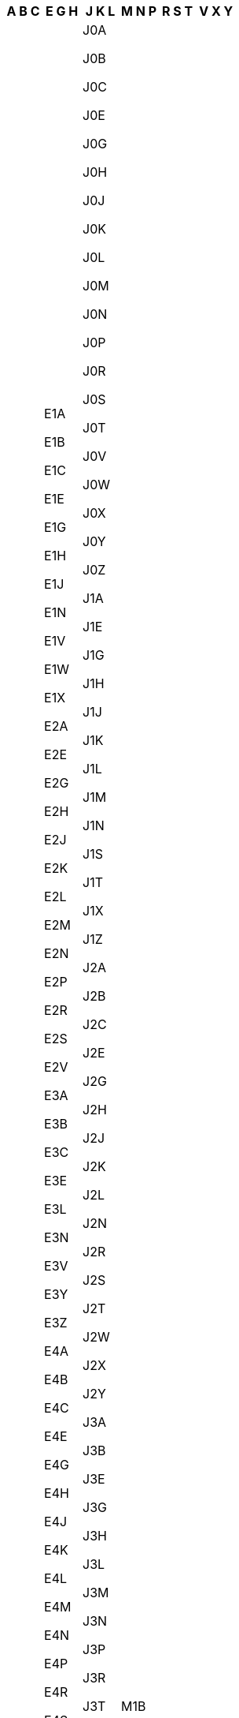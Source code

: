 [width="100%",options="header"]
|===
| A B C | E G H | J K L | M N P | R S T | V X Y


| A0A

A0B

A0C

A0E

A0G

A0H

A0J

A0K

A0L

A0M

A0N

A0P

A0R

A1A

A1B

A1C

A1E

A1G

A1H

A1K

A1L

A1M

A1N

A1S

A1V

A1W

A1X

A1Y

A2A

A2B

A2H

A2N

A2V

A5A

A8A

B0C

B0E

B0H

B0J

B0K

B0L

B0M

B0N

B0P

B0R

B0S

B0T

B0V

B0W

B1A

B1B

B1C

B1E

B1G

B1H

B1J

B1K

B1L

B1M

B1N

B1P

B1R

B1S

B1T

B1V

B1W

B1X

B1Y

B2A

B2C

B2E

B2G

B2H

B2J

B2N

B2R

B2S

B2T

B2V

B2W

B2X

B2Y

B2Z

B3A

B3B

B3E

B3G

B3H

B3J

B3K

B3L

B3M

B3N

B3P

B3R

B3S

B3T

B3V

B3Z

B4A

B4B

B4C

B4E

B4G

B4H

B4N

B4P

B4R

B4V

B5A

B9A

C0A

C0B

C1A

C1B

C1C

C1E

C1N



| E1A

E1B

E1C

E1E

E1G

E1H

E1J

E1N

E1V

E1W

E1X

E2A

E2E

E2G

E2H

E2J

E2K

E2L

E2M

E2N

E2P

E2R

E2S

E2V

E3A

E3B

E3C

E3E

E3L

E3N

E3V

E3Y

E3Z

E4A

E4B

E4C

E4E

E4G

E4H

E4J

E4K

E4L

E4M

E4N

E4P

E4R

E4S

E4T

E4V

E4W

E4X

E4Y

E4Z

E5A

E5B

E5C

E5E

E5G

E5H

E5J

E5K

E5L

E5M

E5N

E5P

E5R

E5S

E5T

E5V

E6A

E6B

E6C

E6E

E6G

E6H

E6J

E6K

E6L

E7A

E7B

E7C

E7E

E7G

E7H

E7J

E7K

E7L

E7M

E7N

E7P

E8A

E8B

E8C

E8E

E8G

E8J

E8K

E8L

E8M

E8N

E8P

E8R

E8S

E8T

E9A

E9B

E9C

E9E

E9G

E9H

G0A

G0B

G0C

G0E

G0G

G0H

G0J

G0K

G0L

G0M

G0N

G0P

G0R

G0S

G0T

G0V

G0W

G0X

G0Y

G0Z

G1A

G1B

G1C

G1E

G1G

G1H

G1J

G1K

G1L

G1M

G1N

G1P

G1R

G1S

G1T

G1V

G1W

G1X

G1Y

G2A

G2B

G2C

G2E

G2G

G2J

G2K

G2L

G2M

G2N

G3A

G3E

G3G

G3H

G3J

G3K

G3L

G3M

G3Z

G4A

G4R

G4S

G4T

G4V

G4W

G4X

G4Z

G5A

G5B

G5C

G5H

G5J

G5L

G5M

G5N

G5R

G5T

G5V

G5X

G5Y

G5Z

G6A

G6B

G6C

G6E

G6G

G6H

G6J

G6K

G6L

G6P

G6R

G6S

G6T

G6V

G6W

G6X

G6Z

G7A

G7B

G7G

G7H

G7J

G7K

G7N

G7P

G7S

G7T

G7X

G7Y

G7Z

G8A

G8B

G8C

G8E

G8G

G8H

G8J

G8K

G8L

G8M

G8N

G8P

G8T

G8V

G8W

G8Y

G8Z

G9A

G9B

G9C

G9H

G9N

G9P

G9R

G9T

G9X

H0H

H0M

H1A

H1B

H1C

H1E

H1G

H1H

H1J

H1K

H1L

H1M

H1N

H1P

H1R

H1S

H1T

H1V

H1W

H1X

H1Y

H1Z

H2A

H2B

H2C

H2E

H2G

H2H

H2J

H2K

H2L

H2M

H2N

H2P

H2R

H2S

H2T

H2V

H2W

H2X

H2Y

H2Z

H3A

H3B

H3C

H3E

H3G

H3H

H3J

H3K

H3L

H3M

H3N

H3P

H3R

H3S

H3T

H3V

H3W

H3X

H3Y

H3Z

H4A

H4B

H4C

H4E

H4G

H4H

H4J

H4K

H4L

H4M

H4N

H4P

H4R

H4S

H4T

H4V

H4W

H4X

H4Y

H4Z

H5A

H5B

H7A

H7B

H7C

H7E

H7G

H7H

H7J

H7K

H7L

H7M

H7N

H7P

H7R

H7S

H7T

H7V

H7W

H7X

H7Y

H8N

H8P

H8R

H8S

H8T

H8Y

H8Z

H9A

H9B

H9C

H9E

H9G

H9H

H9J

H9K

H9P

H9R

H9S

H9W

H9X



| J0A

J0B

J0C

J0E

J0G

J0H

J0J

J0K

J0L

J0M

J0N

J0P

J0R

J0S

J0T

J0V

J0W

J0X

J0Y

J0Z

J1A

J1E

J1G

J1H

J1J

J1K

J1L

J1M

J1N

J1S

J1T

J1X

J1Z

J2A

J2B

J2C

J2E

J2G

J2H

J2J

J2K

J2L

J2N

J2R

J2S

J2T

J2W

J2X

J2Y

J3A

J3B

J3E

J3G

J3H

J3L

J3M

J3N

J3P

J3R

J3T

J3V

J3X

J3Y

J3Z

J4B

J4G

J4H

J4J

J4K

J4L

J4M

J4N

J4P

J4R

J4S

J4T

J4V

J4W

J4X

J4Y

J4Z

J5A

J5B

J5J

J5K

J5L

J5M

J5R

J5T

J5V

J5W

J5X

J5Y

J5Z

J6A

J6E

J6J

J6K

J6N

J6R

J6S

J6T

J6V

J6W

J6X

J6Y

J6Z

J7A

J7B

J7C

J7E

J7G

J7H

J7J

J7K

J7L

J7M

J7N

J7P

J7R

J7T

J7V

J7X

J7Y

J7Z

J8A

J8B

J8C

J8E

J8G

J8H

J8L

J8M

J8N

J8P

J8R

J8T

J8V

J8X

J8Y

J8Z

J9A

J9B

J9E

J9H

J9J

J9L

J9P

J9T

J9V

J9X

J9Y

J9Z

K0A

K0B

K0C

K0E

K0G

K0H

K0J

K0K

K0L

K0M

K1A

K1B

K1C

K1E

K1G

K1H

K1J

K1K

K1L

K1M

K1N

K1P

K1R

K1S

K1T

K1V

K1W

K1X

K1Y

K1Z

K2A

K2B

K2C

K2E

K2G

K2H

K2J

K2K

K2L

K2M

K2P

K2R

K2S

K2T

K2V

K2W

K4A

K4B

K4C

K4K

K4M

K4P

K4R

K6A

K6H

K6J

K6K

K6T

K6V

K7A

K7C

K7G

K7H

K7K

K7L

K7M

K7N

K7P

K7R

K7S

K7V

K8A

K8B

K8H

K8N

K8P

K8R

K8V

K9A

K9H

K9J

K9K

K9L

K9V

L0A

L0B

L0C

L0E

L0G

L0H

L0J

L0K

L0L

L0M

L0N

L0P

L0R

L0S

L1A

L1B

L1C

L1E

L1G

L1H

L1J

L1K

L1L

L1M

L1N

L1P

L1R

L1S

L1T

L1V

L1W

L1X

L1Y

L1Z

L2A

L2E

L2G

L2H

L2J

L2M

L2N

L2P

L2R

L2S

L2T

L2V

L2W

L3B

L3C

L3K

L3M

L3P

L3R

L3S

L3T

L3V

L3X

L3Y

L3Z

L4A

L4B

L4C

L4E

L4G

L4H

L4J

L4K

L4L

L4M

L4N

L4P

L4R

L4S

L4T

L4V

L4W

L4X

L4Y

L4Z

L5A

L5B

L5C

L5E

L5G

L5H

L5J

L5K

L5L

L5M

L5N

L5P

L5R

L5S

L5T

L5V

L5W

L6A

L6B

L6C

L6E

L6G

L6H

L6J

L6K

L6L

L6M

L6P

L6R

L6S

L6T

L6V

L6W

L6X

L6Y

L6Z

L7A

L7B

L7C

L7E

L7G

L7J

L7L

L7M

L7N

L7P

L7R

L7S

L7T

L8E

L8G

L8H

L8J

L8K

L8L

L8M

L8N

L8P

L8R

L8S

L8T

L8V

L8W

L9A

L9B

L9C

L9G

L9H

L9K

L9L

L9M

L9N

L9P

L9R

L9S

L9T

L9V

L9W

L9Y

L9Z



| M1B

M1C

M1E

M1G

M1H

M1J

M1K

M1L

M1M

M1N

M1P

M1R

M1S

M1T

M1V

M1W

M1X

M2H

M2J

M2K

M2L

M2M

M2N

M2P

M2R

M3A

M3B

M3C

M3H

M3J

M3K

M3L

M3M

M3N

M4A

M4B

M4C

M4E

M4G

M4H

M4J

M4K

M4L

M4M

M4N

M4P

M4R

M4S

M4T

M4V

M4W

M4X

M4Y

M5A

M5B

M5C

M5E

M5G

M5H

M5J

M5K

M5L

M5M

M5N

M5P

M5R

M5S

M5T

M5V

M5W

M5X

M6A

M6B

M6C

M6E

M6G

M6H

M6J

M6K

M6L

M6M

M6N

M6P

M6R

M6S

M7A

M7Y

M8V

M8W

M8X

M8Y

M8Z

M9A

M9B

M9C

M9L

M9M

M9N

M9P

M9R

M9V

M9W

N0A

N0B

N0C

N0E

N0G

N0H

N0J

N0K

N0L

N0M

N0N

N0P

N0R

N1A

N1C

N1E

N1G

N1H

N1K

N1L

N1M

N1P

N1R

N1S

N1T

N2A

N2B

N2C

N2E

N2G

N2H

N2J

N2K

N2L

N2M

N2N

N2P

N2R

N2T

N2V

N2Z

N3A

N3B

N3C

N3E

N3H

N3L

N3P

N3R

N3S

N3T

N3V

N3W

N3Y

N4B

N4G

N4K

N4L

N4N

N4S

N4T

N4V

N4W

N4X

N4Z

N5A

N5C

N5H

N5L

N5P

N5R

N5V

N5W

N5X

N5Y

N5Z

N6A

N6B

N6C

N6E

N6G

N6H

N6J

N6K

N6L

N6M

N6N

N6P

N7A

N7G

N7L

N7M

N7S

N7T

N7V

N7W

N7X

N8A

N8H

N8M

N8N

N8P

N8R

N8S

N8T

N8V

N8W

N8X

N8Y

N9A

N9B

N9C

N9E

N9G

N9H

N9J

N9K

N9V

N9Y

P0A

P0B

P0C

P0E

P0G

P0H

P0J

P0K

P0L

P0M

P0N

P0P

P0R

P0S

P0T

P0V

P0W

P0X

P0Y

P1A

P1B

P1C

P1H

P1L

P1P

P2A

P2B

P2N

P3A

P3B

P3C

P3E

P3G

P3L

P3N

P3P

P3Y

P4N

P4P

P4R

P5A

P5E

P5N

P6A

P6B

P6C

P7A

P7B

P7C

P7E

P7G

P7J

P7K

P8N

P8T

P9A

P9N



| R0A

R0B

R0C

R0E

R0G

R0H

R0J

R0K

R0L

R0M

R1A

R1B

R1N

R2C

R2E

R2G

R2H

R2J

R2K

R2L

R2M

R2N

R2P

R2R

R2V

R2W

R2X

R2Y

R3A

R3B

R3C

R3E

R3G

R3H

R3J

R3K

R3L

R3M

R3N

R3P

R3R

R3S

R3T

R3V

R3W

R3X

R3Y

R4A

R4H

R4J

R4K

R4L

R5A

R5G

R5H

R6M

R6W

R7A

R7B

R7C

R7N

R8A

R8N

R9A

S0A

S0C

S0E

S0G

S0H

S0J

S0K

S0L

S0M

S0N

S0P

S2V

S3N

S4A

S4H

S4L

S4N

S4P

S4R

S4S

S4T

S4V

S4W

S4X

S4Y

S4Z

S6H

S6J

S6K

S6V

S6W

S6X

S7H

S7J

S7K

S7L

S7M

S7N

S7P

S7R

S7S

S7T

S7V

S9A

S9H

S9V

S9X

T0A

T0B

T0C

T0E

T0G

T0H

T0J

T0K

T0L

T0M

T0P

T0V

T1A

T1B

T1C

T1G

T1H

T1J

T1K

T1L

T1M

T1P

T1R

T1S

T1V

T1W

T1X

T1Y

T2A

T2B

T2C

T2E

T2G

T2H

T2J

T2K

T2L

T2M

T2N

T2P

T2R

T2S

T2T

T2V

T2W

T2X

T2Y

T2Z

T3A

T3B

T3C

T3E

T3G

T3H

T3J

T3K

T3L

T3M

T3N

T3P

T3R

T3Z

T4A

T4B

T4C

T4E

T4G

T4H

T4J

T4L

T4N

T4P

T4R

T4S

T4T

T4V

T4X

T5A

T5B

T5C

T5E

T5G

T5H

T5J

T5K

T5L

T5M

T5N

T5P

T5R

T5S

T5T

T5V

T5W

T5X

T5Y

T5Z

T6A

T6B

T6C

T6E

T6G

T6H

T6J

T6K

T6L

T6M

T6N

T6P

T6R

T6S

T6T

T6V

T6W

T6X

T7A

T7E

T7N

T7P

T7S

T7V

T7X

T7Y

T7Z

T8A

T8B

T8C

T8E

T8G

T8H

T8L

T8N

T8R

T8S

T8V

T8W

T8X

T9A

T9C

T9E

T9G

T9H

T9J

T9K

T9M

T9N

T9S

T9V

T9W

T9X



| V0A

V0B

V0C

V0E

V0G

V0H

V0J

V0K

V0L

V0M

V0N

V0P

V0R

V0S

V0T

V0V

V0W

V0X

V1A

V1B

V1C

V1E

V1G

V1H

V1J

V1K

V1L

V1M

V1N

V1P

V1R

V1S

V1T

V1V

V1W

V1X

V1Y

V1Z

V2A

V2B

V2C

V2E

V2G

V2H

V2J

V2K

V2L

V2M

V2N

V2P

V2R

V2S

V2T

V2V

V2W

V2X

V2Y

V2Z

V3A

V3B

V3C

V3E

V3G

V3H

V3J

V3K

V3L

V3M

V3N

V3R

V3S

V3T

V3V

V3W

V3X

V3Y

V4A

V4B

V4C

V4E

V4G

V4K

V4L

V4M

V4N

V4P

V4R

V4S

V4T

V4V

V4W

V4X

V4Z

V5A

V5B

V5C

V5E

V5G

V5H

V5J

V5K

V5L

V5M

V5N

V5P

V5R

V5S

V5T

V5V

V5W

V5X

V5Y

V5Z

V6A

V6B

V6C

V6E

V6G

V6H

V6J

V6K

V6L

V6M

V6N

V6P

V6R

V6S

V6T

V6V

V6W

V6X

V6Y

V6Z

V7A

V7B

V7C

V7E

V7G

V7H

V7J

V7K

V7L

V7M

V7N

V7P

V7R

V7S

V7T

V7V

V7W

V7X

V7Y

V8A

V8B

V8C

V8G

V8J

V8K

V8L

V8M

V8N

V8P

V8R

V8S

V8T

V8V

V8W

V8X

V8Y

V8Z

V9A

V9B

V9C

V9E

V9G

V9H

V9J

V9K

V9L

V9M

V9N

V9P

V9R

V9S

V9T

V9V

V9W

V9X

V9Y

X0A

X0B

X0C

X0E

X0G

X1A

Y0A

Y0B

Y1A

|===

